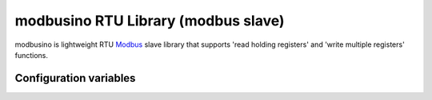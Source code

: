 modbusino RTU Library (modbus slave)
====================================

modbusino is lightweight RTU `Modbus <https://en.wikipedia.org/wiki/Modbus>`__
slave library that supports 'read holding registers' and 'write multiple registers' functions.


Configuration variables
-----------------------


.. envvar:: RS485_RE_PIN

   Default: 15

   GPIO pin number for RE (Receive-Enable) output.


.. envvar:: RS485_TX_LEVEL

   Default: HIGH.

   Active level for RE pin during transmission.


.. envvar:: MB_PRE_TX_DELAY

   Default: 100 (microseconds).

   Time to wait after RE pin level change, before writing serial data. Used to ensure proper line detection by the master device.


.. envvar:: MB_POST_TX_DELAY

   Default: 1000 (microseconds).

   Delay after data transmission, before RE pin level change.
